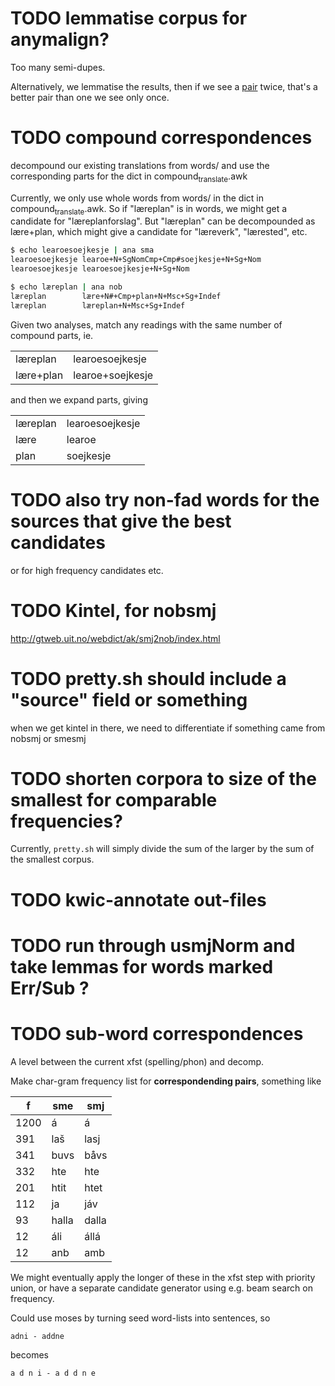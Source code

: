 * TODO lemmatise corpus for anymalign?
  Too many semi-dupes.

  Alternatively, we lemmatise the results, then if we see a _pair_
  twice, that's a better pair than one we see only once.

* TODO compound correspondences
  decompound our existing translations from words/ and use the
  corresponding parts for the dict in compound_translate.awk

  Currently, we only use whole words from words/ in the dict in
  compound_translate.awk. So if "læreplan" is in words, we might get a
  candidate for "læreplanforslag". But "læreplan" can be decompounded
  as lære+plan, which might give a candidate for "læreverk",
  "lærested", etc.

#+BEGIN_SRC sh
  $ echo learoesoejkesje | ana sma
  learoesoejkesje learoe+N+SgNomCmp+Cmp#soejkesje+N+Sg+Nom
  learoesoejkesje learoesoejkesje+N+Sg+Nom
  
  $ echo læreplan | ana nob
  læreplan        lære+N#+Cmp+plan+N+Msc+Sg+Indef
  læreplan        læreplan+N+Msc+Sg+Indef
#+END_SRC

  Given two analyses, match any readings with the same number of compound parts, ie.
  | læreplan  | learoesoejkesje  |
  | lære+plan | learoe+soejkesje |
  and then we expand parts, giving
  | læreplan | learoesoejkesje |
  | lære     | learoe          |
  | plan     | soejkesje       |
  
* TODO also try non-fad words for the sources that give the best candidates
  or for high frequency candidates etc.

* TODO Kintel, for nobsmj
  http://gtweb.uit.no/webdict/ak/smj2nob/index.html
  
* TODO pretty.sh should include a "source" field or something
  when we get kintel in there, we need to differentiate if something
  came from nobsmj or smesmj

* TODO shorten corpora to size of the smallest for comparable frequencies?
  Currently, =pretty.sh= will simply divide the sum of the larger by
  the sum of the smallest corpus.

* TODO kwic-annotate out-files

* TODO run through usmjNorm and take lemmas for words marked Err/Sub ?
* TODO sub-word correspondences
  A level between the current xfst (spelling/phon) and decomp.

  Make char-gram frequency list for *correspondending pairs*,
  something like

  |    f | sme   | smj   |
  |------+-------+-------|
  | 1200 | á     | á     |
  |  391 | laš   | lasj  |
  |  341 | buvs  | båvs  |
  |  332 | hte   | hte   |
  |  201 | htit  | htet  |
  |  112 | ja    | jáv   |
  |   93 | halla | dalla |
  |   12 | áli   | állá  |
  |   12 | anb   | amb   |

  We might eventually apply the longer of these in the xfst step with
  priority union, or have a separate candidate generator using e.g.
  beam search on frequency.

  Could use moses by turning seed word-lists into sentences, so
  : adni - addne
  becomes
  : a d n i - a d d n e
  
